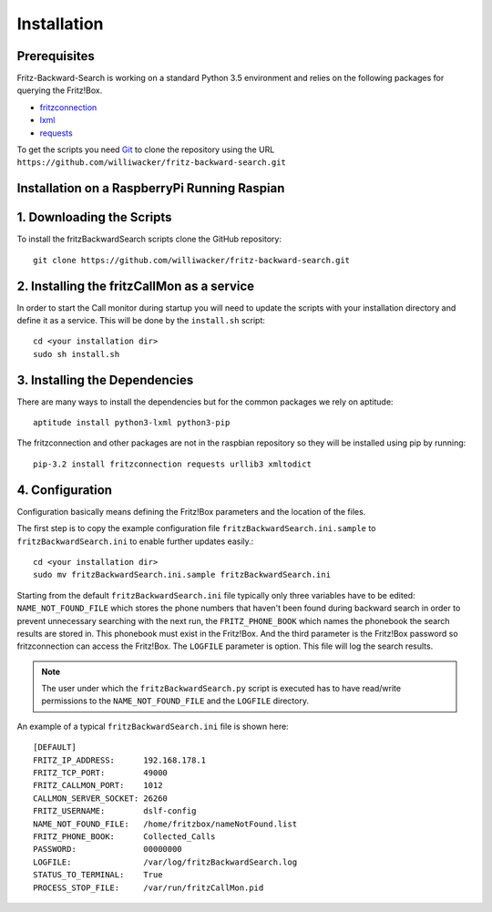 Installation
============

Prerequisites
-------------

Fritz-Backward-Search is working on a standard Python 3.5 environment and relies on the
following packages for querying the Fritz!Box.

* `fritzconnection <https://pypi.python.org/pypi/fritzconnection/0.4.6>`_
* `lxml <https://pypi.python.org/pypi/lxml/3.5.0>`_
* `requests <https://pypi.python.org/pypi/requests/2.9.1>`_ 



To get the scripts you need `Git <https://git-scm.com/>`_ to clone the
repository using the URL ``https://github.com/williwacker/fritz-backward-search.git``

Installation on a RaspberryPi Running Raspian
---------------------------------------------


1. Downloading the Scripts
--------------------------

To install the fritzBackwardSearch scripts clone the GitHub repository::

    git clone https://github.com/williwacker/fritz-backward-search.git
    
2. Installing the fritzCallMon as a service
-------------------------------------------

In order to start the Call monitor during startup you will need to update the scripts with your 
installation directory and define it as a service. This will be done by the ``install.sh`` script::

    cd <your installation dir>
    sudo sh install.sh

3. Installing the Dependencies
------------------------------

There are many ways to install the dependencies but for the common packages we
rely on aptitude::

    aptitude install python3-lxml python3-pip

The fritzconnection and other packages are not in the raspbian repository so they will be
installed using pip by running::

    pip-3.2 install fritzconnection requests urllib3 xmltodict
    
4. Configuration
----------------

Configuration basically means defining the Fritz!Box parameters and the location of the files.

The first step is to copy the example configuration file ``fritzBackwardSearch.ini.sample``
to ``fritzBackwardSearch.ini`` to enable further updates easily.::

	cd <your installation dir>
	sudo mv fritzBackwardSearch.ini.sample fritzBackwardSearch.ini

Starting from the default ``fritzBackwardSearch.ini`` file typically only three variables
have to be edited: ``NAME_NOT_FOUND_FILE`` which stores the phone numbers that haven't been 
found during backward search in order to prevent unnecessary searching with the next run, 
the ``FRITZ_PHONE_BOOK`` which names the phonebook the search results are stored in. 
This phonebook must exist in the Fritz!Box. And the third parameter is the Fritz!Box password
so fritzconnection can access the Fritz!Box. 
The ``LOGFILE`` parameter is option. This file will log the search results.

.. note::
   The user under which the ``fritzBackwardSearch.py`` script is executed has to have read/write permissions to the
   ``NAME_NOT_FOUND_FILE`` and the ``LOGFILE`` directory.

An example of a typical ``fritzBackwardSearch.ini`` file is shown here::

	[DEFAULT]
	FRITZ_IP_ADDRESS:      192.168.178.1
	FRITZ_TCP_PORT:        49000
	FRITZ_CALLMON_PORT:    1012
	CALLMON_SERVER_SOCKET: 26260
	FRITZ_USERNAME:        dslf-config
	NAME_NOT_FOUND_FILE:   /home/fritzbox/nameNotFound.list
	FRITZ_PHONE_BOOK:      Collected_Calls
	PASSWORD:              00000000
	LOGFILE:               /var/log/fritzBackwardSearch.log
	STATUS_TO_TERMINAL:    True
	PROCESS_STOP_FILE:     /var/run/fritzCallMon.pid
